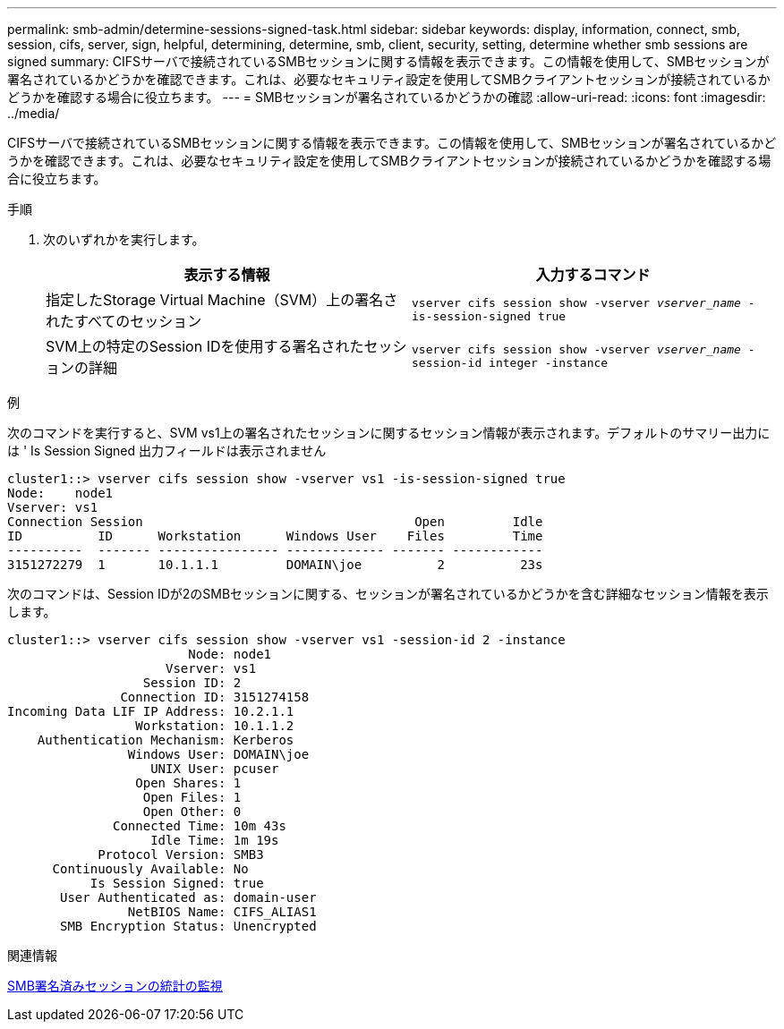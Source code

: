 ---
permalink: smb-admin/determine-sessions-signed-task.html 
sidebar: sidebar 
keywords: display, information, connect, smb, session, cifs, server, sign, helpful, determining, determine, smb, client, security, setting, determine whether smb sessions are signed 
summary: CIFSサーバで接続されているSMBセッションに関する情報を表示できます。この情報を使用して、SMBセッションが署名されているかどうかを確認できます。これは、必要なセキュリティ設定を使用してSMBクライアントセッションが接続されているかどうかを確認する場合に役立ちます。 
---
= SMBセッションが署名されているかどうかの確認
:allow-uri-read: 
:icons: font
:imagesdir: ../media/


[role="lead"]
CIFSサーバで接続されているSMBセッションに関する情報を表示できます。この情報を使用して、SMBセッションが署名されているかどうかを確認できます。これは、必要なセキュリティ設定を使用してSMBクライアントセッションが接続されているかどうかを確認する場合に役立ちます。

.手順
. 次のいずれかを実行します。
+
|===
| 表示する情報 | 入力するコマンド 


 a| 
指定したStorage Virtual Machine（SVM）上の署名されたすべてのセッション
 a| 
`vserver cifs session show -vserver _vserver_name_ -is-session-signed true`



 a| 
SVM上の特定のSession IDを使用する署名されたセッションの詳細
 a| 
`vserver cifs session show -vserver _vserver_name_ -session-id integer -instance`

|===


.例
次のコマンドを実行すると、SVM vs1上の署名されたセッションに関するセッション情報が表示されます。デフォルトのサマリー出力には ' Is Session Signed 出力フィールドは表示されません

[listing]
----
cluster1::> vserver cifs session show -vserver vs1 -is-session-signed true
Node:    node1
Vserver: vs1
Connection Session                                    Open         Idle
ID          ID      Workstation      Windows User    Files         Time
----------  ------- ---------------- ------------- ------- ------------
3151272279  1       10.1.1.1         DOMAIN\joe          2          23s
----
次のコマンドは、Session IDが2のSMBセッションに関する、セッションが署名されているかどうかを含む詳細なセッション情報を表示します。

[listing]
----
cluster1::> vserver cifs session show -vserver vs1 -session-id 2 -instance
                        Node: node1
                     Vserver: vs1
                  Session ID: 2
               Connection ID: 3151274158
Incoming Data LIF IP Address: 10.2.1.1
                 Workstation: 10.1.1.2
    Authentication Mechanism: Kerberos
                Windows User: DOMAIN\joe
                   UNIX User: pcuser
                 Open Shares: 1
                  Open Files: 1
                  Open Other: 0
              Connected Time: 10m 43s
                   Idle Time: 1m 19s
            Protocol Version: SMB3
      Continuously Available: No
           Is Session Signed: true
       User Authenticated as: domain-user
                NetBIOS Name: CIFS_ALIAS1
       SMB Encryption Status: Unencrypted
----
.関連情報
xref:monitor-signed-session-statistics-task.adoc[SMB署名済みセッションの統計の監視]
